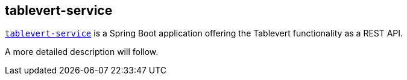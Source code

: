 [#tablevert-service]
== tablevert-service

https://github.com/tablevert/tablevert-service[`tablevert-service`] is a Spring Boot application offering the Tablevert functionality as a REST API.

A more detailed description will follow.
